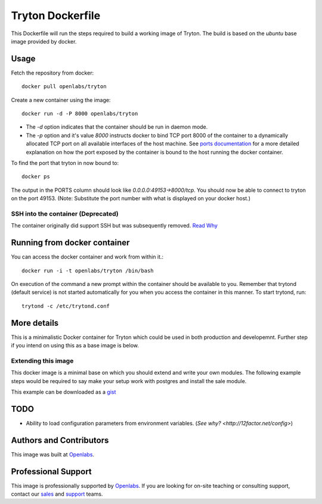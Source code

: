Tryton Dockerfile
=================

This Dockerfile will run the steps required to build a working image of
Tryton. The build is based on the `ubuntu` base image provided by docker.

Usage
-----

Fetch the repository from docker::

    docker pull openlabs/tryton

Create a new container using the image::

    docker run -d -P 8000 openlabs/tryton

* The `-d` option indicates that the container should be run in daemon
  mode.
* The `-p` option and it's value `8000` instructs docker to bind TCP port 8000
  of the container to a dynamically allocated TCP port on all available
  interfaces of the host machine.
  See `ports documentation 
  <http://docs.docker.io/use/port_redirection/#port-redirection>`_ for a
  more detailed explanation on how the port exposed by the container is
  bound to the host running the docker container.

To find the port that tryton in now bound to::

    docker ps

The output in the PORTS column should look like `0.0.0.0:49153->8000/tcp`.
You should now be able to connect to tryton on the port 49153. (Note:
Substitute the port number with what is displayed on your docker host.)

SSH into the container (Deprecated)
```````````````````````````````````

The container originally did support SSH but was subsequently removed.
`Read Why <http://blog.docker.com/2014/06/why-you-dont-need-to-run-sshd-in-docker/>`_

Running from docker container
-----------------------------

You can access the docker container and work from within it.::

    docker run -i -t openlabs/tryton /bin/bash

On execution of the command a new prompt within the container should be
available to you. Remember that trytond (default service) is not started
automatically for you when you access the container in this manner. To
start trytond, run::

    trytond -c /etc/trytond.conf

More details
------------

This is a minimalistic Docker container for Tryton which could be used in
both production and developemnt. Further step if you intend on using this
as a base image is below.

Extending this image
````````````````````

This docker image is a minimal base on which you should extend and write
your own modules. The following example steps would be required to say
make your setup work with postgres and install the sale module.

.. source-code::

    # Trytond 3.2 with Sale module and Postgres
    #
    # VERSION	3.2.0.1

    FROM openlabs/tryton:3.2
    MAINTAINER Sharoon Thomas <sharoon.thomas@openlabs.co.in>

    # Setup psycopg2 since you want to connect to postgres
    # database
    RUN apt-get -y -q install python-dev libpq-dev
    RUN pip install psycopg2

    # Setup the sale module since it is a required for this
    # custom setup
    RUN pip install 'trytond_sale>=3.2,<3.3'

    # Copy new trytond.conf from local folder to /etc/trytond.conf
    # The new trytond also has credentials to connect to the postgres
    # server which is accessible elsewhere
    ADD trytond.conf /etc/trytond.conf

This example can be downloaded as a `gist <https://gist.github.com/sharoonthomas/a75cf7b02173fa3556cf>`_

TODO
----

* Ability to load configuration parameters from environment variables.
  (`See why? <http://12factor.net/config>`)

Authors and Contributors
------------------------

This image was built at `Openlabs <http://www.openlabs.co.in>`_. 

Professional Support
--------------------

This image is professionally supported by `Openlabs <http://www.openlabs.co.in>`_.
If you are looking for on-site teaching or consulting support, contact our
`sales <mailto:sales@openlabs.co.in>`_ and `support
<mailto:support@openlabs.co.in>`_ teams.
